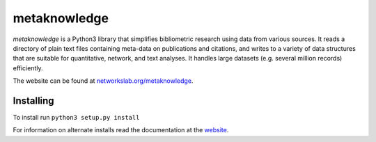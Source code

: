 metaknowledge
=============

*metaknowledge* is a Python3 library that simplifies bibliometric
research using data from various sources. It reads a directory of plain
text files containing meta-data on publications and citations, and
writes to a variety of data structures that are suitable for
quantitative, network, and text analyses. It handles large datasets
(e.g. several million records) efficiently.

The website can be found at
`networkslab.org/metaknowledge <http://networkslab.org/metaknowledge/>`__.

Installing
----------

To install run ``python3 setup.py install``

For information on alternate installs read the documentation at the
`website <http://networkslab.org/metaknowledge/installation/>`__.


